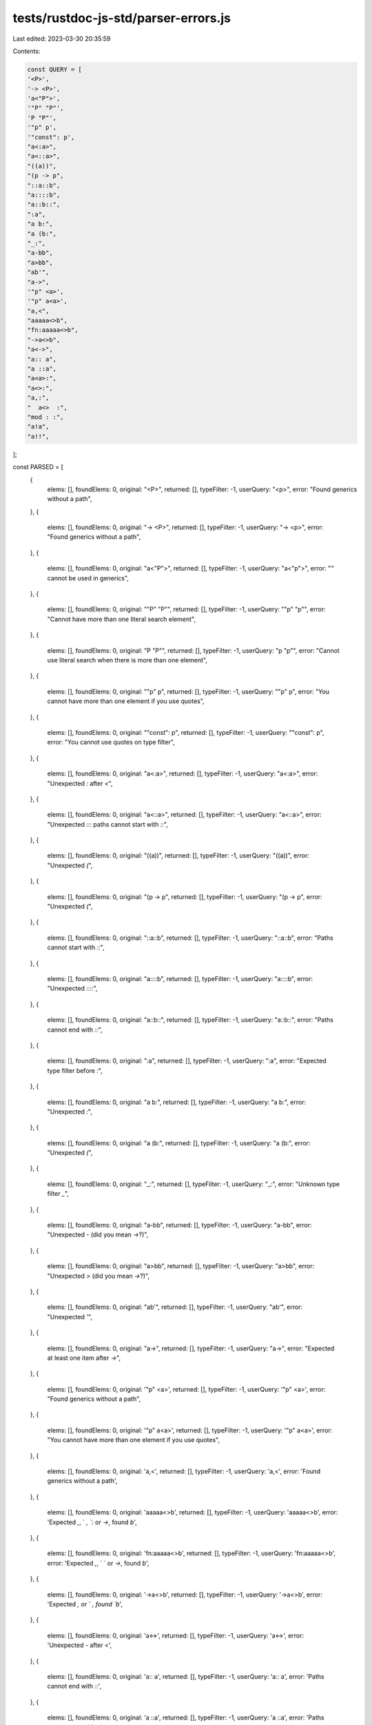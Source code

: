 tests/rustdoc-js-std/parser-errors.js
=====================================

Last edited: 2023-03-30 20:35:59

Contents:

.. code-block:: js

    const QUERY = [
    '<P>',
    '-> <P>',
    'a<"P">',
    '"P" "P"',
    'P "P"',
    '"p" p',
    '"const": p',
    "a<:a>",
    "a<::a>",
    "((a))",
    "(p -> p",
    "::a::b",
    "a::::b",
    "a::b::",
    ":a",
    "a b:",
    "a (b:",
    "_:",
    "a-bb",
    "a>bb",
    "ab'",
    "a->",
    '"p" <a>',
    '"p" a<a>',
    "a,<",
    "aaaaa<>b",
    "fn:aaaaa<>b",
    "->a<>b",
    "a<->",
    "a:: a",
    "a ::a",
    "a<a>:",
    "a<>:",
    "a,:",
    "  a<>  :",
    "mod : :",
    "a!a",
    "a!!",
];

const PARSED = [
    {
        elems: [],
        foundElems: 0,
        original: "<P>",
        returned: [],
        typeFilter: -1,
        userQuery: "<p>",
        error: "Found generics without a path",
    },
    {
        elems: [],
        foundElems: 0,
        original: "-> <P>",
        returned: [],
        typeFilter: -1,
        userQuery: "-> <p>",
        error: "Found generics without a path",
    },
    {
        elems: [],
        foundElems: 0,
        original: "a<\"P\">",
        returned: [],
        typeFilter: -1,
        userQuery: "a<\"p\">",
        error: "`\"` cannot be used in generics",
    },
    {
        elems: [],
        foundElems: 0,
        original: "\"P\" \"P\"",
        returned: [],
        typeFilter: -1,
        userQuery: "\"p\" \"p\"",
        error: "Cannot have more than one literal search element",
    },
    {
        elems: [],
        foundElems: 0,
        original: "P \"P\"",
        returned: [],
        typeFilter: -1,
        userQuery: "p \"p\"",
        error: "Cannot use literal search when there is more than one element",
    },
    {
        elems: [],
        foundElems: 0,
        original: "\"p\" p",
        returned: [],
        typeFilter: -1,
        userQuery: "\"p\" p",
        error: "You cannot have more than one element if you use quotes",
    },
    {
        elems: [],
        foundElems: 0,
        original: "\"const\": p",
        returned: [],
        typeFilter: -1,
        userQuery: "\"const\": p",
        error: "You cannot use quotes on type filter",
    },
    {
        elems: [],
        foundElems: 0,
        original: "a<:a>",
        returned: [],
        typeFilter: -1,
        userQuery: "a<:a>",
        error: "Unexpected `:` after `<`",
    },
    {
        elems: [],
        foundElems: 0,
        original: "a<::a>",
        returned: [],
        typeFilter: -1,
        userQuery: "a<::a>",
        error: "Unexpected `::`: paths cannot start with `::`",
    },
    {
        elems: [],
        foundElems: 0,
        original: "((a))",
        returned: [],
        typeFilter: -1,
        userQuery: "((a))",
        error: "Unexpected `(`",
    },
    {
        elems: [],
        foundElems: 0,
        original: "(p -> p",
        returned: [],
        typeFilter: -1,
        userQuery: "(p -> p",
        error: "Unexpected `(`",
    },
    {
        elems: [],
        foundElems: 0,
        original: "::a::b",
        returned: [],
        typeFilter: -1,
        userQuery: "::a::b",
        error: "Paths cannot start with `::`",
    },
    {
        elems: [],
        foundElems: 0,
        original: "a::::b",
        returned: [],
        typeFilter: -1,
        userQuery: "a::::b",
        error: "Unexpected `::::`",
    },
    {
        elems: [],
        foundElems: 0,
        original: "a::b::",
        returned: [],
        typeFilter: -1,
        userQuery: "a::b::",
        error: "Paths cannot end with `::`",
    },
    {
        elems: [],
        foundElems: 0,
        original: ":a",
        returned: [],
        typeFilter: -1,
        userQuery: ":a",
        error: "Expected type filter before `:`",
    },
    {
        elems: [],
        foundElems: 0,
        original: "a b:",
        returned: [],
        typeFilter: -1,
        userQuery: "a b:",
        error: "Unexpected `:`",
    },
    {
        elems: [],
        foundElems: 0,
        original: "a (b:",
        returned: [],
        typeFilter: -1,
        userQuery: "a (b:",
        error: "Unexpected `(`",
    },
    {
        elems: [],
        foundElems: 0,
        original: "_:",
        returned: [],
        typeFilter: -1,
        userQuery: "_:",
        error: "Unknown type filter `_`",
    },
    {
        elems: [],
        foundElems: 0,
        original: "a-bb",
        returned: [],
        typeFilter: -1,
        userQuery: "a-bb",
        error: "Unexpected `-` (did you mean `->`?)",
    },
    {
        elems: [],
        foundElems: 0,
        original: "a>bb",
        returned: [],
        typeFilter: -1,
        userQuery: "a>bb",
        error: "Unexpected `>` (did you mean `->`?)",
    },
    {
        elems: [],
        foundElems: 0,
        original: "ab'",
        returned: [],
        typeFilter: -1,
        userQuery: "ab'",
        error: "Unexpected `'`",
    },
    {
        elems: [],
        foundElems: 0,
        original: "a->",
        returned: [],
        typeFilter: -1,
        userQuery: "a->",
        error: "Expected at least one item after `->`",
    },
    {
        elems: [],
        foundElems: 0,
        original: '"p" <a>',
        returned: [],
        typeFilter: -1,
        userQuery: '"p" <a>',
        error: "Found generics without a path",
    },
    {
        elems: [],
        foundElems: 0,
        original: '"p" a<a>',
        returned: [],
        typeFilter: -1,
        userQuery: '"p" a<a>',
        error: "You cannot have more than one element if you use quotes",
    },
    {
        elems: [],
        foundElems: 0,
        original: 'a,<',
        returned: [],
        typeFilter: -1,
        userQuery: 'a,<',
        error: 'Found generics without a path',
    },
    {
        elems: [],
        foundElems: 0,
        original: 'aaaaa<>b',
        returned: [],
        typeFilter: -1,
        userQuery: 'aaaaa<>b',
        error: 'Expected `,`, ` `, `:` or `->`, found `b`',
    },
    {
        elems: [],
        foundElems: 0,
        original: 'fn:aaaaa<>b',
        returned: [],
        typeFilter: -1,
        userQuery: 'fn:aaaaa<>b',
        error: 'Expected `,`, ` ` or `->`, found `b`',
    },
    {
        elems: [],
        foundElems: 0,
        original: '->a<>b',
        returned: [],
        typeFilter: -1,
        userQuery: '->a<>b',
        error: 'Expected `,` or ` `, found `b`',
    },
    {
        elems: [],
        foundElems: 0,
        original: 'a<->',
        returned: [],
        typeFilter: -1,
        userQuery: 'a<->',
        error: 'Unexpected `-` after `<`',
    },
    {
        elems: [],
        foundElems: 0,
        original: 'a:: a',
        returned: [],
        typeFilter: -1,
        userQuery: 'a:: a',
        error: 'Paths cannot end with `::`',
    },
    {
        elems: [],
        foundElems: 0,
        original: 'a ::a',
        returned: [],
        typeFilter: -1,
        userQuery: 'a ::a',
        error: 'Paths cannot start with `::`',
    },
    {
        elems: [],
        foundElems: 0,
        original: "a<a>:",
        returned: [],
        typeFilter: -1,
        userQuery: "a<a>:",
        error: 'Unexpected `:`',
    },
    {
        elems: [],
        foundElems: 0,
        original: "a<>:",
        returned: [],
        typeFilter: -1,
        userQuery: "a<>:",
        error: 'Unexpected `<` in type filter',
    },
    {
        elems: [],
        foundElems: 0,
        original: "a,:",
        returned: [],
        typeFilter: -1,
        userQuery: "a,:",
        error: 'Unexpected `,` in type filter',
    },
    {
        elems: [],
        foundElems: 0,
        original: "a<>  :",
        returned: [],
        typeFilter: -1,
        userQuery: "a<>  :",
        error: 'Unexpected `<` in type filter',
    },
    {
        elems: [],
        foundElems: 0,
        original: "mod : :",
        returned: [],
        typeFilter: -1,
        userQuery: "mod : :",
        error: 'Unexpected `:`',
    },
    {
        elems: [],
        foundElems: 0,
        original: "a!a",
        returned: [],
        typeFilter: -1,
        userQuery: "a!a",
        error: '`!` can only be at the end of an ident',
    },
    {
        elems: [],
        foundElems: 0,
        original: "a!!",
        returned: [],
        typeFilter: -1,
        userQuery: "a!!",
        error: 'Cannot have more than one `!` in an ident',
    },
];


